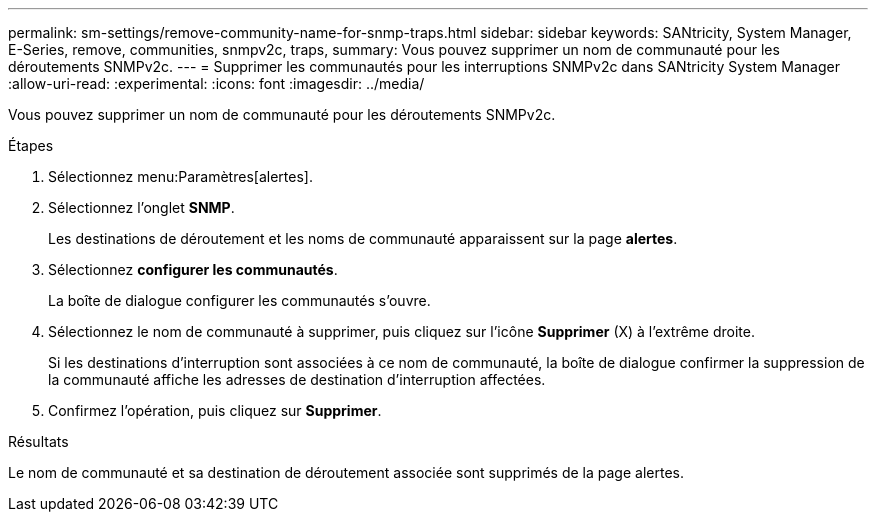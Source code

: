 ---
permalink: sm-settings/remove-community-name-for-snmp-traps.html 
sidebar: sidebar 
keywords: SANtricity, System Manager, E-Series, remove, communities, snmpv2c, traps, 
summary: Vous pouvez supprimer un nom de communauté pour les déroutements SNMPv2c. 
---
= Supprimer les communautés pour les interruptions SNMPv2c dans SANtricity System Manager
:allow-uri-read: 
:experimental: 
:icons: font
:imagesdir: ../media/


[role="lead"]
Vous pouvez supprimer un nom de communauté pour les déroutements SNMPv2c.

.Étapes
. Sélectionnez menu:Paramètres[alertes].
. Sélectionnez l'onglet *SNMP*.
+
Les destinations de déroutement et les noms de communauté apparaissent sur la page *alertes*.

. Sélectionnez *configurer les communautés*.
+
La boîte de dialogue configurer les communautés s'ouvre.

. Sélectionnez le nom de communauté à supprimer, puis cliquez sur l'icône *Supprimer* (X) à l'extrême droite.
+
Si les destinations d'interruption sont associées à ce nom de communauté, la boîte de dialogue confirmer la suppression de la communauté affiche les adresses de destination d'interruption affectées.

. Confirmez l'opération, puis cliquez sur *Supprimer*.


.Résultats
Le nom de communauté et sa destination de déroutement associée sont supprimés de la page alertes.
